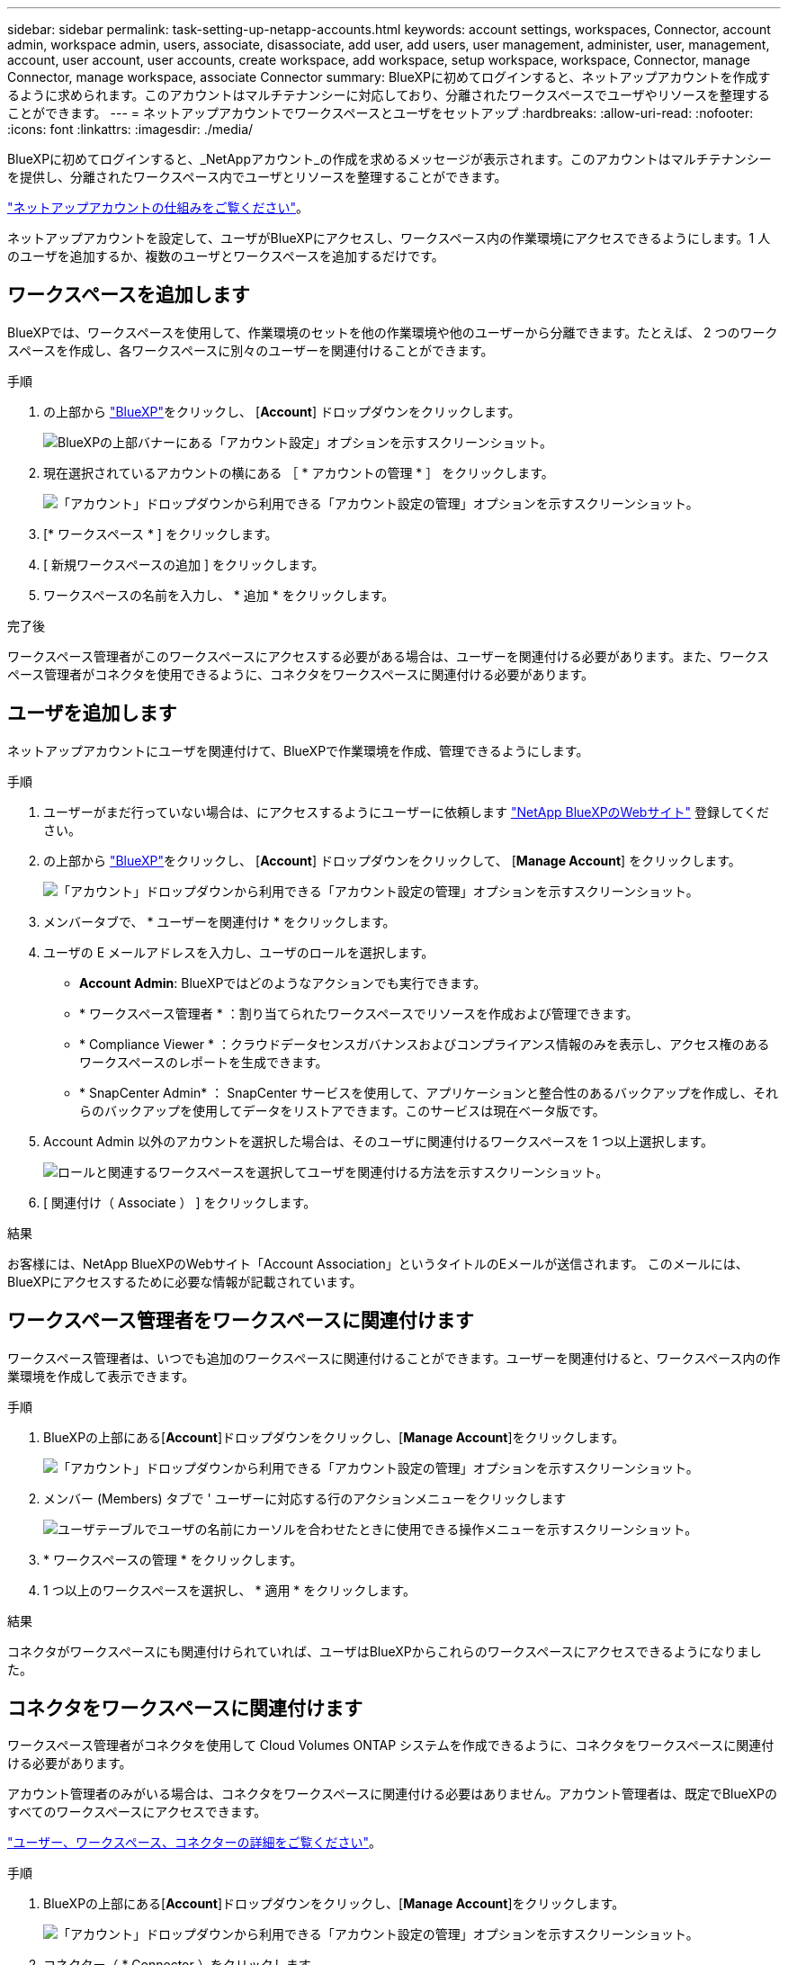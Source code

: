 ---
sidebar: sidebar 
permalink: task-setting-up-netapp-accounts.html 
keywords: account settings, workspaces, Connector, account admin, workspace admin, users, associate, disassociate, add user, add users, user management, administer, user, management, account, user account, user accounts, create workspace, add workspace, setup workspace, workspace, Connector, manage Connector, manage workspace, associate Connector 
summary: BlueXPに初めてログインすると、ネットアップアカウントを作成するように求められます。このアカウントはマルチテナンシーに対応しており、分離されたワークスペースでユーザやリソースを整理することができます。 
---
= ネットアップアカウントでワークスペースとユーザをセットアップ
:hardbreaks:
:allow-uri-read: 
:nofooter: 
:icons: font
:linkattrs: 
:imagesdir: ./media/


[role="lead"]
BlueXPに初めてログインすると、_NetAppアカウント_の作成を求めるメッセージが表示されます。このアカウントはマルチテナンシーを提供し、分離されたワークスペース内でユーザとリソースを整理することができます。

link:concept-netapp-accounts.html["ネットアップアカウントの仕組みをご覧ください"]。

ネットアップアカウントを設定して、ユーザがBlueXPにアクセスし、ワークスペース内の作業環境にアクセスできるようにします。1 人のユーザを追加するか、複数のユーザとワークスペースを追加するだけです。



== ワークスペースを追加します

BlueXPでは、ワークスペースを使用して、作業環境のセットを他の作業環境や他のユーザーから分離できます。たとえば、 2 つのワークスペースを作成し、各ワークスペースに別々のユーザーを関連付けることができます。

.手順
. の上部から https://console.bluexp.netapp.com["BlueXP"^]をクリックし、 [*Account*] ドロップダウンをクリックします。
+
image:screenshot-account-settings-menu.png["BlueXPの上部バナーにある「アカウント設定」オプションを示すスクリーンショット。"]

. 現在選択されているアカウントの横にある ［ * アカウントの管理 * ］ をクリックします。
+
image:screenshot-manage-account-settings.png["「アカウント」ドロップダウンから利用できる「アカウント設定の管理」オプションを示すスクリーンショット。"]

. [* ワークスペース * ] をクリックします。
. [ 新規ワークスペースの追加 ] をクリックします。
. ワークスペースの名前を入力し、 * 追加 * をクリックします。


.完了後
ワークスペース管理者がこのワークスペースにアクセスする必要がある場合は、ユーザーを関連付ける必要があります。また、ワークスペース管理者がコネクタを使用できるように、コネクタをワークスペースに関連付ける必要があります。



== ユーザを追加します

ネットアップアカウントにユーザを関連付けて、BlueXPで作業環境を作成、管理できるようにします。

.手順
. ユーザーがまだ行っていない場合は、にアクセスするようにユーザーに依頼します https://cloud.netapp.com["NetApp BlueXPのWebサイト"^] 登録してください。
. の上部から https://console.bluexp.netapp.com["BlueXP"^]をクリックし、 [*Account*] ドロップダウンをクリックして、 [*Manage Account*] をクリックします。
+
image:screenshot-manage-account-settings.png["「アカウント」ドロップダウンから利用できる「アカウント設定の管理」オプションを示すスクリーンショット。"]

. メンバータブで、 * ユーザーを関連付け * をクリックします。
. ユーザの E メールアドレスを入力し、ユーザのロールを選択します。
+
** *Account Admin*: BlueXPではどのようなアクションでも実行できます。
** * ワークスペース管理者 * ：割り当てられたワークスペースでリソースを作成および管理できます。
** * Compliance Viewer * ：クラウドデータセンスガバナンスおよびコンプライアンス情報のみを表示し、アクセス権のあるワークスペースのレポートを生成できます。
** * SnapCenter Admin* ： SnapCenter サービスを使用して、アプリケーションと整合性のあるバックアップを作成し、それらのバックアップを使用してデータをリストアできます。このサービスは現在ベータ版です。


. Account Admin 以外のアカウントを選択した場合は、そのユーザに関連付けるワークスペースを 1 つ以上選択します。
+
image:screenshot_associate_user.gif["ロールと関連するワークスペースを選択してユーザを関連付ける方法を示すスクリーンショット。"]

. [ 関連付け（ Associate ） ] をクリックします。


.結果
お客様には、NetApp BlueXPのWebサイト「Account Association」というタイトルのEメールが送信されます。 このメールには、BlueXPにアクセスするために必要な情報が記載されています。



== ワークスペース管理者をワークスペースに関連付けます

ワークスペース管理者は、いつでも追加のワークスペースに関連付けることができます。ユーザーを関連付けると、ワークスペース内の作業環境を作成して表示できます。

.手順
. BlueXPの上部にある[*Account*]ドロップダウンをクリックし、[*Manage Account*]をクリックします。
+
image:screenshot-manage-account-settings.png["「アカウント」ドロップダウンから利用できる「アカウント設定の管理」オプションを示すスクリーンショット。"]

. メンバー (Members) タブで ' ユーザーに対応する行のアクションメニューをクリックします
+
image:screenshot_associate_user_workspace.png["ユーザテーブルでユーザの名前にカーソルを合わせたときに使用できる操作メニューを示すスクリーンショット。"]

. * ワークスペースの管理 * をクリックします。
. 1 つ以上のワークスペースを選択し、 * 適用 * をクリックします。


.結果
コネクタがワークスペースにも関連付けられていれば、ユーザはBlueXPからこれらのワークスペースにアクセスできるようになりました。



== コネクタをワークスペースに関連付けます

ワークスペース管理者がコネクタを使用して Cloud Volumes ONTAP システムを作成できるように、コネクタをワークスペースに関連付ける必要があります。

アカウント管理者のみがいる場合は、コネクタをワークスペースに関連付ける必要はありません。アカウント管理者は、既定でBlueXPのすべてのワークスペースにアクセスできます。

link:concept-netapp-accounts.html#users-workspaces-and-service-connectors["ユーザー、ワークスペース、コネクターの詳細をご覧ください"]。

.手順
. BlueXPの上部にある[*Account*]ドロップダウンをクリックし、[*Manage Account*]をクリックします。
+
image:screenshot-manage-account-settings.png["「アカウント」ドロップダウンから利用できる「アカウント設定の管理」オプションを示すスクリーンショット。"]

. コネクター（ * Connector ）をクリックします。
. 関連付けるコネクタの * ワークスペースの管理 * をクリックします。
. 1 つ以上のワークスペースを選択し、 * 適用 * をクリックします。


.結果
ワークスペース管理者は、これらのコネクタを使用して Cloud Volumes ONTAP システムを作成できるようになりました。



== 次の手順

アカウントを設定したので、ユーザーの削除、ワークスペースの管理、コネクタの管理をいつでも行うことができます。 link:task-managing-netapp-accounts.html["アカウントの管理方法について説明します"]。
